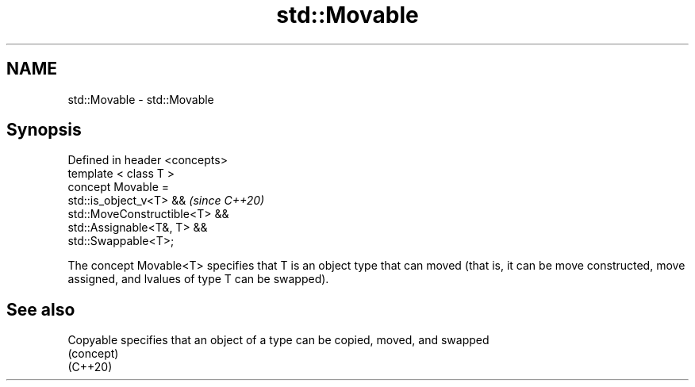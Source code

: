.TH std::Movable 3 "2020.03.24" "http://cppreference.com" "C++ Standard Libary"
.SH NAME
std::Movable \- std::Movable

.SH Synopsis

  Defined in header <concepts>
  template < class T >
  concept Movable =
  std::is_object_v<T> &&        \fI(since C++20)\fP
  std::MoveConstructible<T> &&
  std::Assignable<T&, T> &&
  std::Swappable<T>;

  The concept Movable<T> specifies that T is an object type that can moved (that is, it can be move constructed, move assigned, and lvalues of type T can be swapped).

.SH See also



  Copyable specifies that an object of a type can be copied, moved, and swapped
           (concept)
  (C++20)




